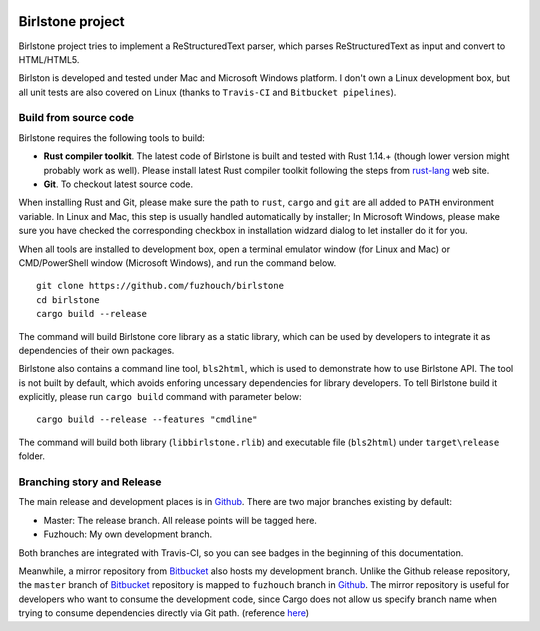 |MasterBranchCI|_ |MyDevBranchCI|_

===================
Birlstone project
===================

Birlstone project tries to implement a ReStructuredText parser, which
parses ReStructuredText as input and convert to HTML/HTML5.

Birlston is developed and tested under Mac and Microsoft Windows platform. I
don't own a Linux development box, but all unit tests are also covered on Linux
(thanks to ``Travis-CI`` and ``Bitbucket pipelines``).

Build from source code
===========================

Birlstone requires the following tools to build:

- **Rust compiler toolkit**. The latest code of Birlstone is built and
  tested with Rust 1.14.+ (though lower version might probably work as well).
  Please install latest Rust compiler toolkit following the steps from
  rust-lang_ web site.

- **Git**. To checkout latest source code.

When installing Rust and Git, please make sure the path to
``rust``, ``cargo`` and ``git`` are all added to ``PATH`` environment variable.
In Linux and Mac, this step is usually handled automatically by installer; In
Microsoft Windows, please make sure you have checked the corresponding checkbox
in installation widzard dialog to let installer do it for you.

When all tools are installed to development box, open a terminal emulator window
(for Linux and Mac) or CMD/PowerShell window (Microsoft Windows), and run the
command below.

::

  git clone https://github.com/fuzhouch/birlstone
  cd birlstone
  cargo build --release

The command will build Birlstone core library as a static library, which can be
used by developers to integrate it as dependencies of their own packages.

Birlstone also contains a command line tool, ``bls2html``, which is used to
demonstrate how to use Birlstone API. The tool is not built
by default, which avoids enforing uncessary dependencies for library developers.
To tell Birlstone build it explicitly, please run ``cargo build`` command with
parameter below:

::

  cargo build --release --features "cmdline"

The command will build both library (``libbirlstone.rlib``) and executable file
(``bls2html``) under ``target\release`` folder.

Branching story and Release
=============================

The main release and development places is in Github_. There are two
major branches existing by default:

- Master: The release branch. All release points will be tagged here.
- Fuzhouch: My own development branch.

Both branches are integrated with Travis-CI, so you can see badges in the
beginning of this documentation.

Meanwhile, a mirror repository from Bitbucket_ also hosts my
development branch. Unlike the Github release repository, the ``master`` branch
of Bitbucket_ repository is mapped to ``fuzhouch`` branch in Github_.
The mirror repository is useful for developers who want to consume the
development code, since Cargo does not allow us specify branch name when trying
to consume dependencies directly via Git path. (reference here_)

.. |MasterBranchCI| image:: https://travis-ci.org/fuzhouch/birlstone.svg?branch=master
.. _MasterBranchCI: http://github.com/fuzhouch/birlstone

.. |MyDevBranchCI| image:: https://travis-ci.org/fuzhouch/birlstone.svg?branch=fuzhouch
.. _MyDevBranchCI: https://github.com/fuzhouch/birlstone/tree/fuzhouch

.. _Bitbucket: https://bitbucket.org/fuzhouch/birlstone
.. _Github: http://github.com/fuzhouch/birlstone
.. _here: http://doc.crates.io/guide.html#cargotoml-vs-cargolock
.. _rust-lang: https://rust-lang.org
